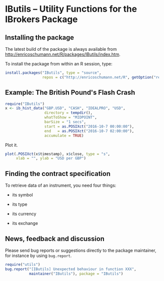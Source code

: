 * IButils -- Utility Functions for the IBrokers Package

** Installing the package

   The latest build of the package is always available from
   [[http://enricoschumann.net/R/packages/IButils/index.htm]].

   To install the package from within an R session, type:
#+BEGIN_SRC R :eval never :export code
install.packages("IButils", type = "source",
                 repos = c("http://enricoschumann.net/R", getOption("repos")))
#+END_SRC


** Example: The British Pound's Flash Crash

#+BEGIN_SRC R :exports code :session *R* :eval query
  require("IButils")
  x <- ib_hist_data("GBP.USD", "CASH", "IDEALPRO", "USD",
                    directory = tempdir(),
                    whatToShow = "MIDPOINT",
                    barSize = "1 secs",
                    start = as.POSIXct("2016-10-7 00:00:00"),
                    end   = as.POSIXct("2016-10-7 02:00:00"),
                    accumulate = TRUE)
#+END_SRC

#+RESULTS:

Plot it.

#+BEGIN_SRC R :exports both :session *R* :eval query :results graphics :file ./GBPUSD_crash.png :width 600 :height 450
  plot(.POSIXct(x$timestamp), x$close, type = "s",
       xlab = "", ylab = "USD per GBP")
#+END_SRC

#+RESULTS:
[[file:./GBPUSD_crash.png]]


** Finding the contract specification

To retrieve data of an instrument, you need four things:

- its symbol

- its type

- its currency

- its exchange


[[file:TWS_Contract_Detail.png]]



** News, feedback and discussion

   Please send bug reports or suggestions directly to the
   package maintainer, for instance by using =bug.report=.

#+BEGIN_SRC R :eval never :export code
  require("utils")
  bug.report("[IButils] Unexpected behaviour in function XXX", 
             maintainer("IButils"), package = "IButils")
#+END_SRC

